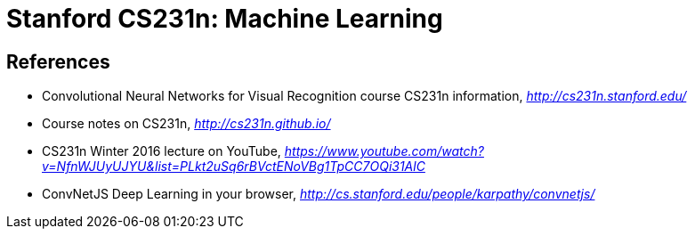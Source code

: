 Stanford CS231n: Machine Learning
================================

References
----------

- Convolutional Neural Networks for Visual Recognition course CS231n information, _http://cs231n.stanford.edu/_
- Course notes on CS231n, _http://cs231n.github.io/_
- CS231n Winter 2016 lecture on YouTube, _https://www.youtube.com/watch?v=NfnWJUyUJYU&list=PLkt2uSq6rBVctENoVBg1TpCC7OQi31AlC_
- ConvNetJS Deep Learning in your browser, _http://cs.stanford.edu/people/karpathy/convnetjs/_
